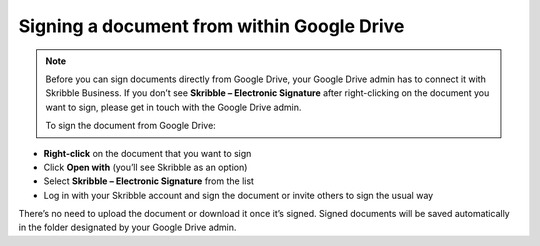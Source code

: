 .. _signgd:

===========================================
Signing a document from within Google Drive
===========================================

.. NOTE::
  Before you can sign documents directly from Google Drive, your Google Drive admin has to connect it with Skribble Business. If you don’t see **Skribble – Electronic Signature** after right-clicking on the document you want to sign, please get in touch with the Google Drive admin.
  
  To sign the document from Google Drive:

- **Right-click** on the document that you want to sign

- Click **Open with** (you’ll see Skribble as an option)

- Select **Skribble – Electronic Signature** from the list

- Log in with your Skribble account and sign the document or invite others to sign the usual way

There’s no need to upload the document or download it once it’s signed. Signed documents will be saved automatically in the folder designated by your Google Drive admin. 
